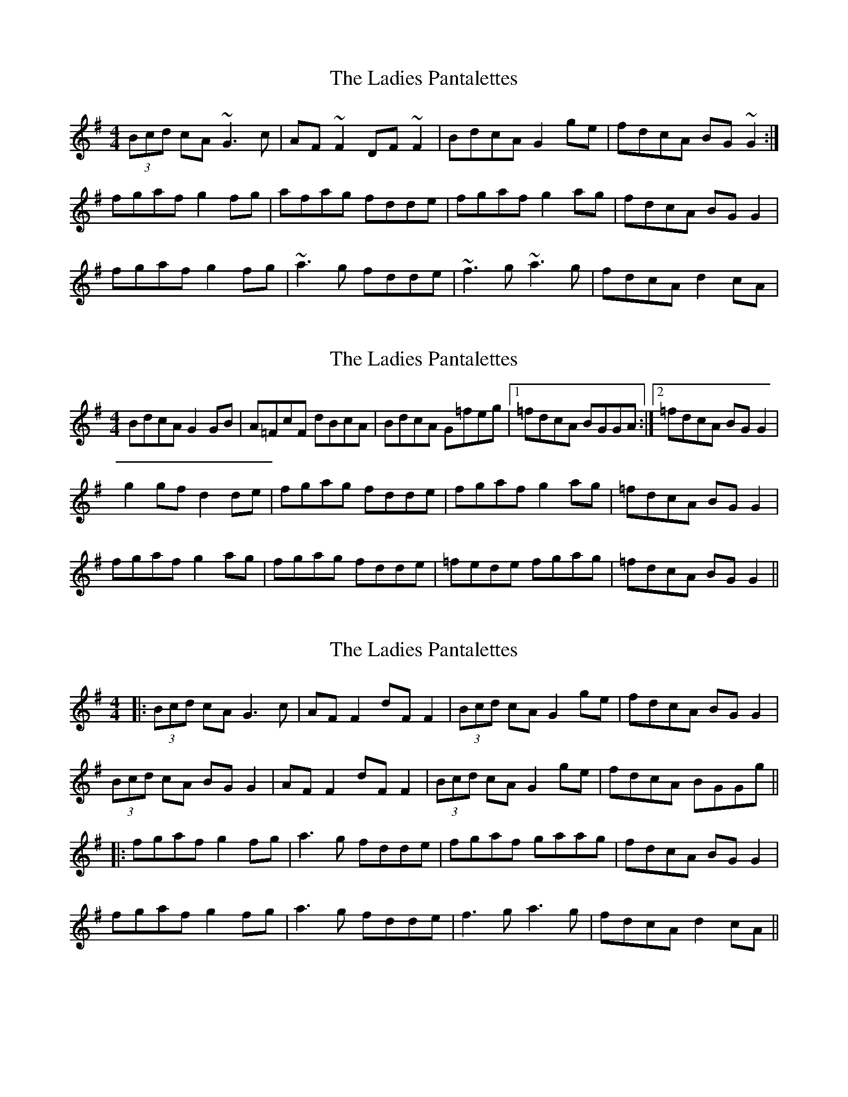 X: 1
T: Ladies Pantalettes, The
Z: gian marco
S: https://thesession.org/tunes/2050#setting2050
R: reel
M: 4/4
L: 1/8
K: Gmaj
(3Bcd cA ~G3c|AF~F2 DF~F2|BdcA G2ge|fdcA BG~G2:|
fgaf g2fg|afag fdde|fgaf g2ag|fdcA BGG2|
fgaf g2fg|~a3g fdde|~f3g ~a3g|fdcA d2cA|
X: 2
T: Ladies Pantalettes, The
Z: fidicen
S: https://thesession.org/tunes/2050#setting15446
R: reel
M: 4/4
L: 1/8
K: Gmaj
BdcA G2GB | A=FcF dBcA | BdcA G=feg |1 =fdcA BGGA :|2 =fdcA BGG2 |g2gf d2de | fgag fdde | fgaf g2ag | =fdcA BGG2 |fgaf g2ag | fgag fdde | =fede fgag | =fdcA BGG2 ||
X: 3
T: Ladies Pantalettes, The
Z: JACKB
S: https://thesession.org/tunes/2050#setting25444
R: reel
M: 4/4
L: 1/8
K: Gmaj
|:(3Bcd cA G3c|AF F2 dF F2|(3Bcd cA G2ge|fdcA BG G2|
(3Bcd cA BG G2|AF F2 dF F2|(3Bcd cA G2ge|fdcA BGGg||
|:fgaf g2fg|a3g fdde|fgaf gaag|fdcA BGG2|
fgaf g2fg|a3g fdde|f3g a3g|fdcA d2cA||
X: 4
T: Ladies Pantalettes, The
Z: Charles Mackenzie
S: https://thesession.org/tunes/2050#setting26946
R: reel
M: 4/4
L: 1/8
K: Gmaj
|:(3Bcd cA G3c|AF F2 dF F2|(3Bcd cA G2ge|fdcA BG G2:|
|fgaf g2fg|a3g fdde|fgaf gaag|fdcA BGG2|
fgaf g2fg|a3g fdde|f3g a3g|fdcA d2cA|]
